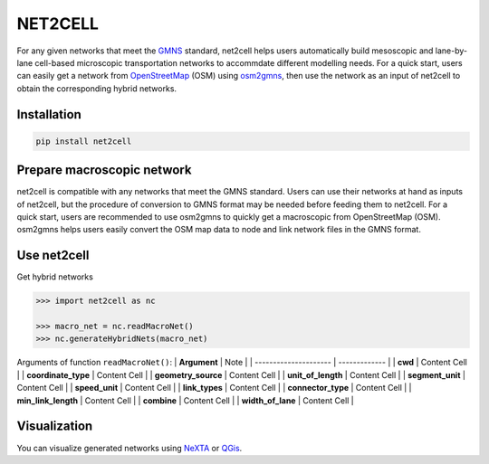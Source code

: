 NET2CELL
========

For any given networks that meet the `GMNS`_ standard, net2cell helps users automatically build
mesoscopic and lane-by-lane cell-based microscopic transportation networks to accommdate different
modelling needs. For a quick start, users can easily get a network from `OpenStreetMap`_ (OSM)
using `osm2gmns`_, then use the network as an input of net2cell to obtain the corresponding hybrid
networks.

.. figure:: https://github.com/jiawei92/net2cell/blob/master/imgs/framework.png
    :name: framework
    :align: center
    :width: 100%

Installation
------------------------------

.. code-block:: bash

    pip install net2cell


Prepare macroscopic network
------------------------------

net2cell is compatible with any networks that meet the GMNS standard. Users can use their networks
at hand as inputs of net2cell, but the procedure of conversion to GMNS format may be needed before
feeding them to net2cell. For a quick start, users are recommended to use osm2gmns to quickly get
a macroscopic from OpenStreetMap (OSM). osm2gmns helps users easily convert the OSM map data to node
and link network files in the GMNS format.

Use net2cell
------------------------------

Get hybrid networks

.. code:: python

    >>> import net2cell as nc

    >>> macro_net = nc.readMacroNet()
    >>> nc.generateHybridNets(macro_net)

Arguments of function ``readMacroNet()``:
| **Argument**          | Note          |
| --------------------- | ------------- |
| **cwd**               | Content Cell  |
| **coordinate_type**   | Content Cell  |
| **geometry_source**   | Content Cell  |
| **unit_of_length**    | Content Cell  |
| **segment_unit**      | Content Cell  |
| **speed_unit**        | Content Cell  |
| **link_types**        | Content Cell  |
| **connector_type**    | Content Cell  |
| **min_link_length**   | Content Cell  |
| **combine**           | Content Cell  |
| **width_of_lane**     | Content Cell  |

Visualization
------------------------------

You can visualize generated networks using `NeXTA`_ or `QGis`_.


.. _`GMNS`: https://github.com/zephyr-data-specs/GMNS
.. _`OpenStreetMap`: https://www.openstreetmap.org
.. _`osm2gmns`: https://osm2gmns.readthedocs.io/
.. _`NeXTA`: https://github.com/xzhou99/NeXTA-GMNS
.. _`QGis`: https://qgis.org